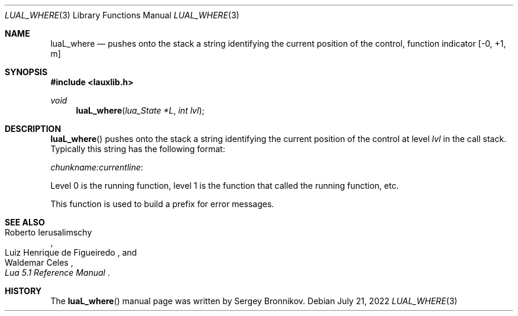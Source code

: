 .Dd $Mdocdate: July 21 2022 $
.Dt LUAL_WHERE 3
.Os
.Sh NAME
.Nm luaL_where
.Nd pushes onto the stack a string identifying the current position of the
control, function indicator
.Bq -0, +1, m
.Sh SYNOPSIS
.In lauxlib.h
.Ft void
.Fn luaL_where "lua_State *L" "int lvl"
.Sh DESCRIPTION
.Fn luaL_where
pushes onto the stack a string identifying the current position of the control
at level
.Fa lvl
in the call stack.
Typically this string has the following format:
.Pp
.Em chunkname:currentline :
.Pp
Level 0 is the running function, level 1 is the function that called the
running function, etc.
.Pp
This function is used to build a prefix for error messages.
.Sh SEE ALSO
.Rs
.%A Roberto Ierusalimschy
.%A Luiz Henrique de Figueiredo
.%A Waldemar Celes
.%T Lua 5.1 Reference Manual
.Re
.Sh HISTORY
The
.Fn luaL_where
manual page was written by Sergey Bronnikov.
